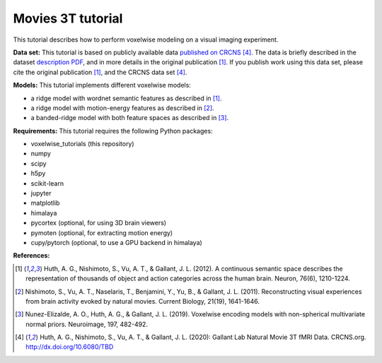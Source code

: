 Movies 3T tutorial
==================

This tutorial describes how to perform voxelwise modeling on a visual
imaging experiment.

**Data set:**
This tutorial is based on publicly available data
`published on CRCNS <TBD>`_ [4]_.
The data is briefly described in the dataset `description PDF <TBD>`_,
and in more details in the original publication [1]_.
If you publish work using this data set, please cite the original
publication [1]_, and the CRCNS data set [4]_.

**Models:**
This tutorial implements different voxelwise models:

- a ridge model with wordnet semantic features as described in [1]_.
- a ridge model with motion-energy features as described in [2]_.
- a banded-ridge model with both feature spaces as described in [3]_.


**Requirements:**
This tutorial requires the following Python packages:

- voxelwise_tutorials  (this repository)
- numpy
- scipy
- h5py
- scikit-learn
- jupyter
- matplotlib
- himalaya
- pycortex  (optional, for using 3D brain viewers)
- pymoten  (optional, for extracting motion energy)
- cupy/pytorch (optional, to use a GPU backend in himalaya)

**References:**

.. [1] Huth, A. G., Nishimoto, S., Vu, A. T., & Gallant, J. L. (2012).
    A continuous semantic space describes the representation of thousands of
    object and action categories across the human brain. Neuron, 76(6),
    1210-1224.

.. [2] Nishimoto, S., Vu, A. T., Naselaris, T., Benjamini, Y., Yu,
    B., & Gallant, J. L. (2011). Reconstructing visual experiences from brain
    activity evoked by natural movies. Current Biology, 21(19), 1641-1646.

.. [3] Nunez-Elizalde, A. O., Huth, A. G., & Gallant, J. L. (2019).
    Voxelwise encoding models with non-spherical multivariate normal priors.
    Neuroimage, 197, 482-492.

.. [4] Huth, A. G., Nishimoto, S., Vu, A. T., & Gallant, J. L. (2020):
    Gallant Lab Natural Movie 3T fMRI Data. CRCNS.org.
    http://dx.doi.org/10.6080/TBD
